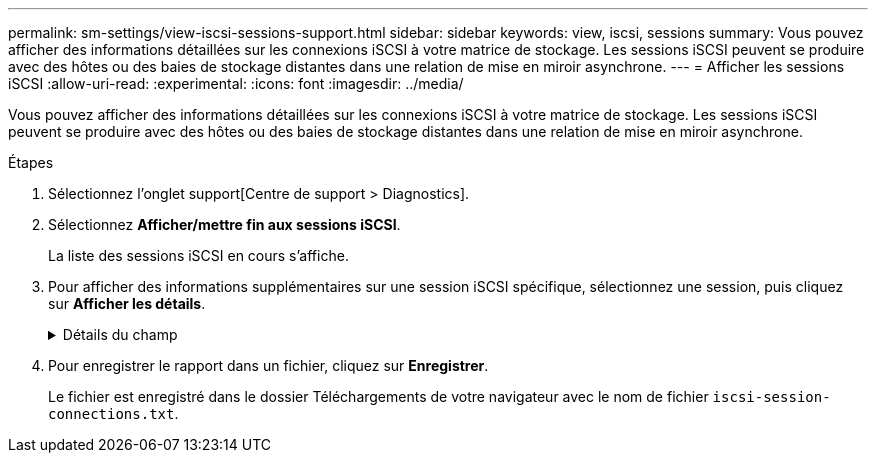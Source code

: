 ---
permalink: sm-settings/view-iscsi-sessions-support.html 
sidebar: sidebar 
keywords: view, iscsi, sessions 
summary: Vous pouvez afficher des informations détaillées sur les connexions iSCSI à votre matrice de stockage. Les sessions iSCSI peuvent se produire avec des hôtes ou des baies de stockage distantes dans une relation de mise en miroir asynchrone. 
---
= Afficher les sessions iSCSI
:allow-uri-read: 
:experimental: 
:icons: font
:imagesdir: ../media/


[role="lead"]
Vous pouvez afficher des informations détaillées sur les connexions iSCSI à votre matrice de stockage. Les sessions iSCSI peuvent se produire avec des hôtes ou des baies de stockage distantes dans une relation de mise en miroir asynchrone.

.Étapes
. Sélectionnez l'onglet support[Centre de support > Diagnostics].
. Sélectionnez *Afficher/mettre fin aux sessions iSCSI*.
+
La liste des sessions iSCSI en cours s'affiche.

. Pour afficher des informations supplémentaires sur une session iSCSI spécifique, sélectionnez une session, puis cliquez sur *Afficher les détails*.
+
.Détails du champ
[%collapsible]
====
[cols="25h,~"]
|===
| Élément | Description 


 a| 
Identifiant de session (SSID)
 a| 
Chaîne hexadécimale identifiant une session entre un initiateur iSCSI et une cible iSCSI. Le SSID est composé de l'ISID et de la TPGT.



 a| 
ID de session d'initiateur (ISID)
 a| 
Partie initiateur de l'identificateur de session. L'initiateur spécifie l'identifiant ISID lors de la connexion.



 a| 
Groupe de portails cible
 a| 
Cible iSCSI



 a| 
Target Portal Group Tag (TPGT)
 a| 
La partie cible de l'identificateur de session. Identificateur numérique 16 bits pour un groupe de portails cible iSCSI.



 a| 
Nom iSCSI de l'initiateur
 a| 
Nom mondial unique de l'initiateur.



 a| 
Étiquette iSCSI de l'initiateur
 a| 
Étiquette utilisateur définie dans System Manager.



 a| 
Alias iSCSI de l'initiateur
 a| 
Nom qui peut également être associé à un nœud iSCSI. L'alias permet à une organisation d'associer une chaîne conviviale au nom iSCSI. Toutefois, l'alias n'est pas un substitut au nom iSCSI. L'alias iSCSI de l'initiateur ne peut être défini que sur l'hôte, pas dans System Manager



 a| 
Hôte
 a| 
Serveur qui envoie les entrées et sorties à la matrice de stockage.



 a| 
ID de connexion (CID)
 a| 
Nom unique d'une connexion au sein de la session entre l'initiateur et la cible. L'initiateur génère cet ID et le présente à la cible lors des demandes de connexion. L'ID de connexion est également présenté lors des ouvertures de session qui ferment les connexions.



 a| 
Identificateur de port Ethernet
 a| 
Port du contrôleur associé à la connexion.



 a| 
Adresse IP de l'initiateur
 a| 
Adresse IP de l'initiateur.



 a| 
Paramètres de connexion négociés
 a| 
Les paramètres qui sont pris en compte lors de la connexion de la session iSCSI.



 a| 
METHODE d'authentification
 a| 
Technique permettant d'authentifier les utilisateurs qui souhaitent accéder au réseau iSCSI. Les valeurs valides sont *CHAP* et *aucun*.



 a| 
Méthode de digestion en-tête
 a| 
La technique permettant d'afficher les valeurs d'en-tête possibles pour la session iSCSI. HeaderDigest et DataDigest peuvent être *None* ou *CRC32C*. La valeur par défaut pour les deux est *aucun*.



 a| 
Méthode de digestion des données
 a| 
La technique permettant d'afficher les valeurs de données possibles pour la session iSCSI. HeaderDigest et DataDigest peuvent être *None* ou *CRC32C*. La valeur par défaut pour les deux est *aucun*.



 a| 
Nombre maximum de connexions
 a| 
Le plus grand nombre de connexions autorisées pour la session iSCSI. Le nombre maximum de connexions peut être de 1 à 4. La valeur par défaut est *1*.



 a| 
Alias cible
 a| 
Libellé associé à la cible.



 a| 
Alias de l'initiateur
 a| 
Étiquette associée à l'initiateur.



 a| 
Adresse IP cible
 a| 
Adresse IP de la cible pour la session iSCSI. Les noms DNS ne sont pas pris en charge.



 a| 
R2T initial
 a| 
Statut initial prêt pour le transfert. L'état peut être *Oui* ou *non*.



 a| 
Longueur de rafale maximale
 a| 
Charge SCSI maximale en octets pour cette session iSCSI. La longueur maximale de rafale peut être comprise entre 512 et 262,144 (256 Ko). La valeur par défaut est *262,144 (256 Ko)*.



 a| 
Longueur de première rafale
 a| 
La charge SCSI en octets pour les données non sollicitées pour cette session iSCSI. La longueur de la première rafale peut être comprise entre 512 et 131,072 (128 Ko). La valeur par défaut est *65,536 (64 Ko)*.



 a| 
Temps d'attente par défaut
 a| 
Nombre minimum de secondes d'attente avant de tenter d'établir une connexion après la fin d'une connexion ou une réinitialisation de la connexion. La valeur de temps d'attente par défaut peut être comprise entre 0 et 3600. La valeur par défaut est *2*.



 a| 
Heure de conservation par défaut
 a| 
Le nombre maximal de secondes pendant lesquelles la connexion est toujours possible après la fin de la connexion ou la réinitialisation de la connexion. L'heure de conservation par défaut peut être comprise entre 0 et 3600. La valeur par défaut est *20*.



 a| 
Maximum exceptionnel R2T
 a| 
Le nombre maximum de « prêts à transférer » en attente pour cette session iSCSI. La valeur maximale de prêt à transférer peut être de 1 à 16. La valeur par défaut est *1*.



 a| 
Erreur de niveau de récupération
 a| 
Niveau de récupération d'erreur pour cette session iSCSI. La valeur du niveau de récupération d'erreur est toujours définie sur *0*.



 a| 
Longueur maximale du segment de données de réception
 a| 
Quantité maximale de données que l'initiateur ou la cible peut recevoir dans n'importe quelle unité de données de charge utile iSCSI (PDU).



 a| 
Nom de la cible
 a| 
Nom officiel de la cible (pas l'alias). Nom de la cible au format _iqn_.



 a| 
Nom de l'initiateur
 a| 
Nom officiel de l'initiateur (pas l'alias). Nom de l'initiateur qui utilise le format _iqn_ ou _eui_.

|===
====
. Pour enregistrer le rapport dans un fichier, cliquez sur *Enregistrer*.
+
Le fichier est enregistré dans le dossier Téléchargements de votre navigateur avec le nom de fichier `iscsi-session-connections.txt`.


